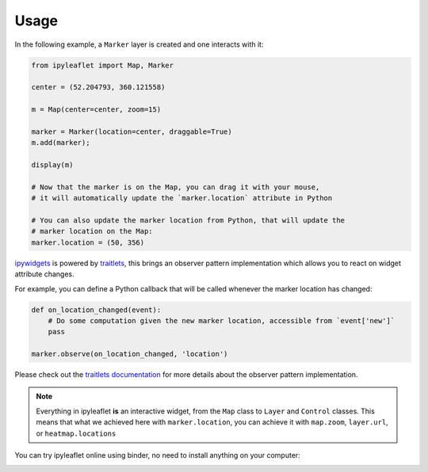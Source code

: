 .. _usage-section:

Usage
=====

In the following example, a ``Marker`` layer is created and one interacts with it:

.. code::

    from ipyleaflet import Map, Marker

    center = (52.204793, 360.121558)

    m = Map(center=center, zoom=15)

    marker = Marker(location=center, draggable=True)
    m.add(marker);

    display(m)

    # Now that the marker is on the Map, you can drag it with your mouse,
    # it will automatically update the `marker.location` attribute in Python

    # You can also update the marker location from Python, that will update the
    # marker location on the Map:
    marker.location = (50, 356)

`ipywidgets <https://github.com/jupyter-widgets/ipywidgets/>`_ is powered by `traitlets <https://github.com/ipython/traitlets/>`_,
this brings an observer pattern implementation which allows you to react on widget attribute changes.

For example, you can define a Python callback that will be called whenever the marker location has changed:

.. code::

    def on_location_changed(event):
        # Do some computation given the new marker location, accessible from `event['new']`
        pass

    marker.observe(on_location_changed, 'location')

Please check out the `traitlets documentation <https://traitlets.readthedocs.io/>`_ for more details about the observer pattern implementation.

.. note::
    Everything in ipyleaflet **is** an interactive widget, from the ``Map`` class to ``Layer`` and ``Control`` classes. This means that what we
    achieved here with ``marker.location``, you can achieve it with ``map.zoom``, ``layer.url``, or ``heatmap.locations``

You can try ipyleaflet online using binder, no need to install anything on your computer:

.. image:: https://mybinder.org/badge_logo.svg
    :target: https://mybinder.org/v2/gh/jupyter-widgets/ipyleaflet/stable?filepath=examples
